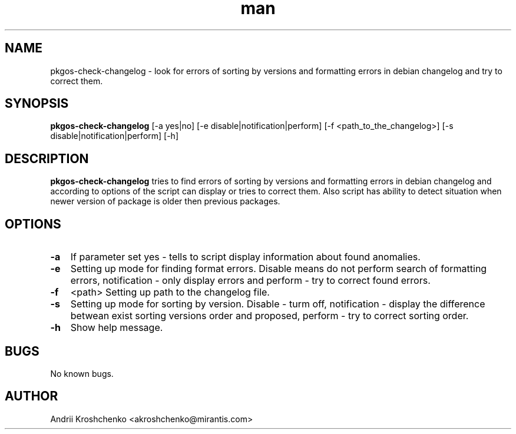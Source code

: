 .\" Contact akroshchenko@mirantis.com to correct errors or typos.
.TH man 8 "30 May 2016" "45.0" "pkgos-check-changelog man page"

.SH NAME
pkgos-check-changelog \- look for errors of sorting by versions and formatting
errors in debian changelog and try to correct them.

.SH SYNOPSIS
.B pkgos-check-changelog
[-a yes|no]
[-e disable|notification|perform]
[-f <path_to_the_changelog>]
[-s disable|notification|perform]
[-h]

.SH DESCRIPTION
.B pkgos-check-changelog
tries to find errors of sorting by versions and formatting errors in debian
changelog and according to options of the script can display or tries to
correct them. Also script has ability to detect situation when newer version
of package is older then previous packages.

.SH OPTIONS
.PP
.PD 0
.TP 15

.B \-a
If parameter set yes - tells to script display information about found
anomalies.
.PD 5
.TP 15

.B \-e
Setting up mode for finding format errors. Disable means do not perform search
of formatting errors, notification - only display errors and perform - try to
correct found errors.
.TP 3

.B \-f
<path>      Setting up path to the changelog file.
.TP 15

.B \-s
Setting up mode for sorting by version. Disable - turm off, notification -
display the difference betwean exist sorting versions order and proposed,
perform - try to correct sorting order.
.TP 15

.B \-h
Show help message.

.SH BUGS
No known bugs.

.SH AUTHOR
Andrii Kroshchenko <akroshchenko@mirantis.com>
